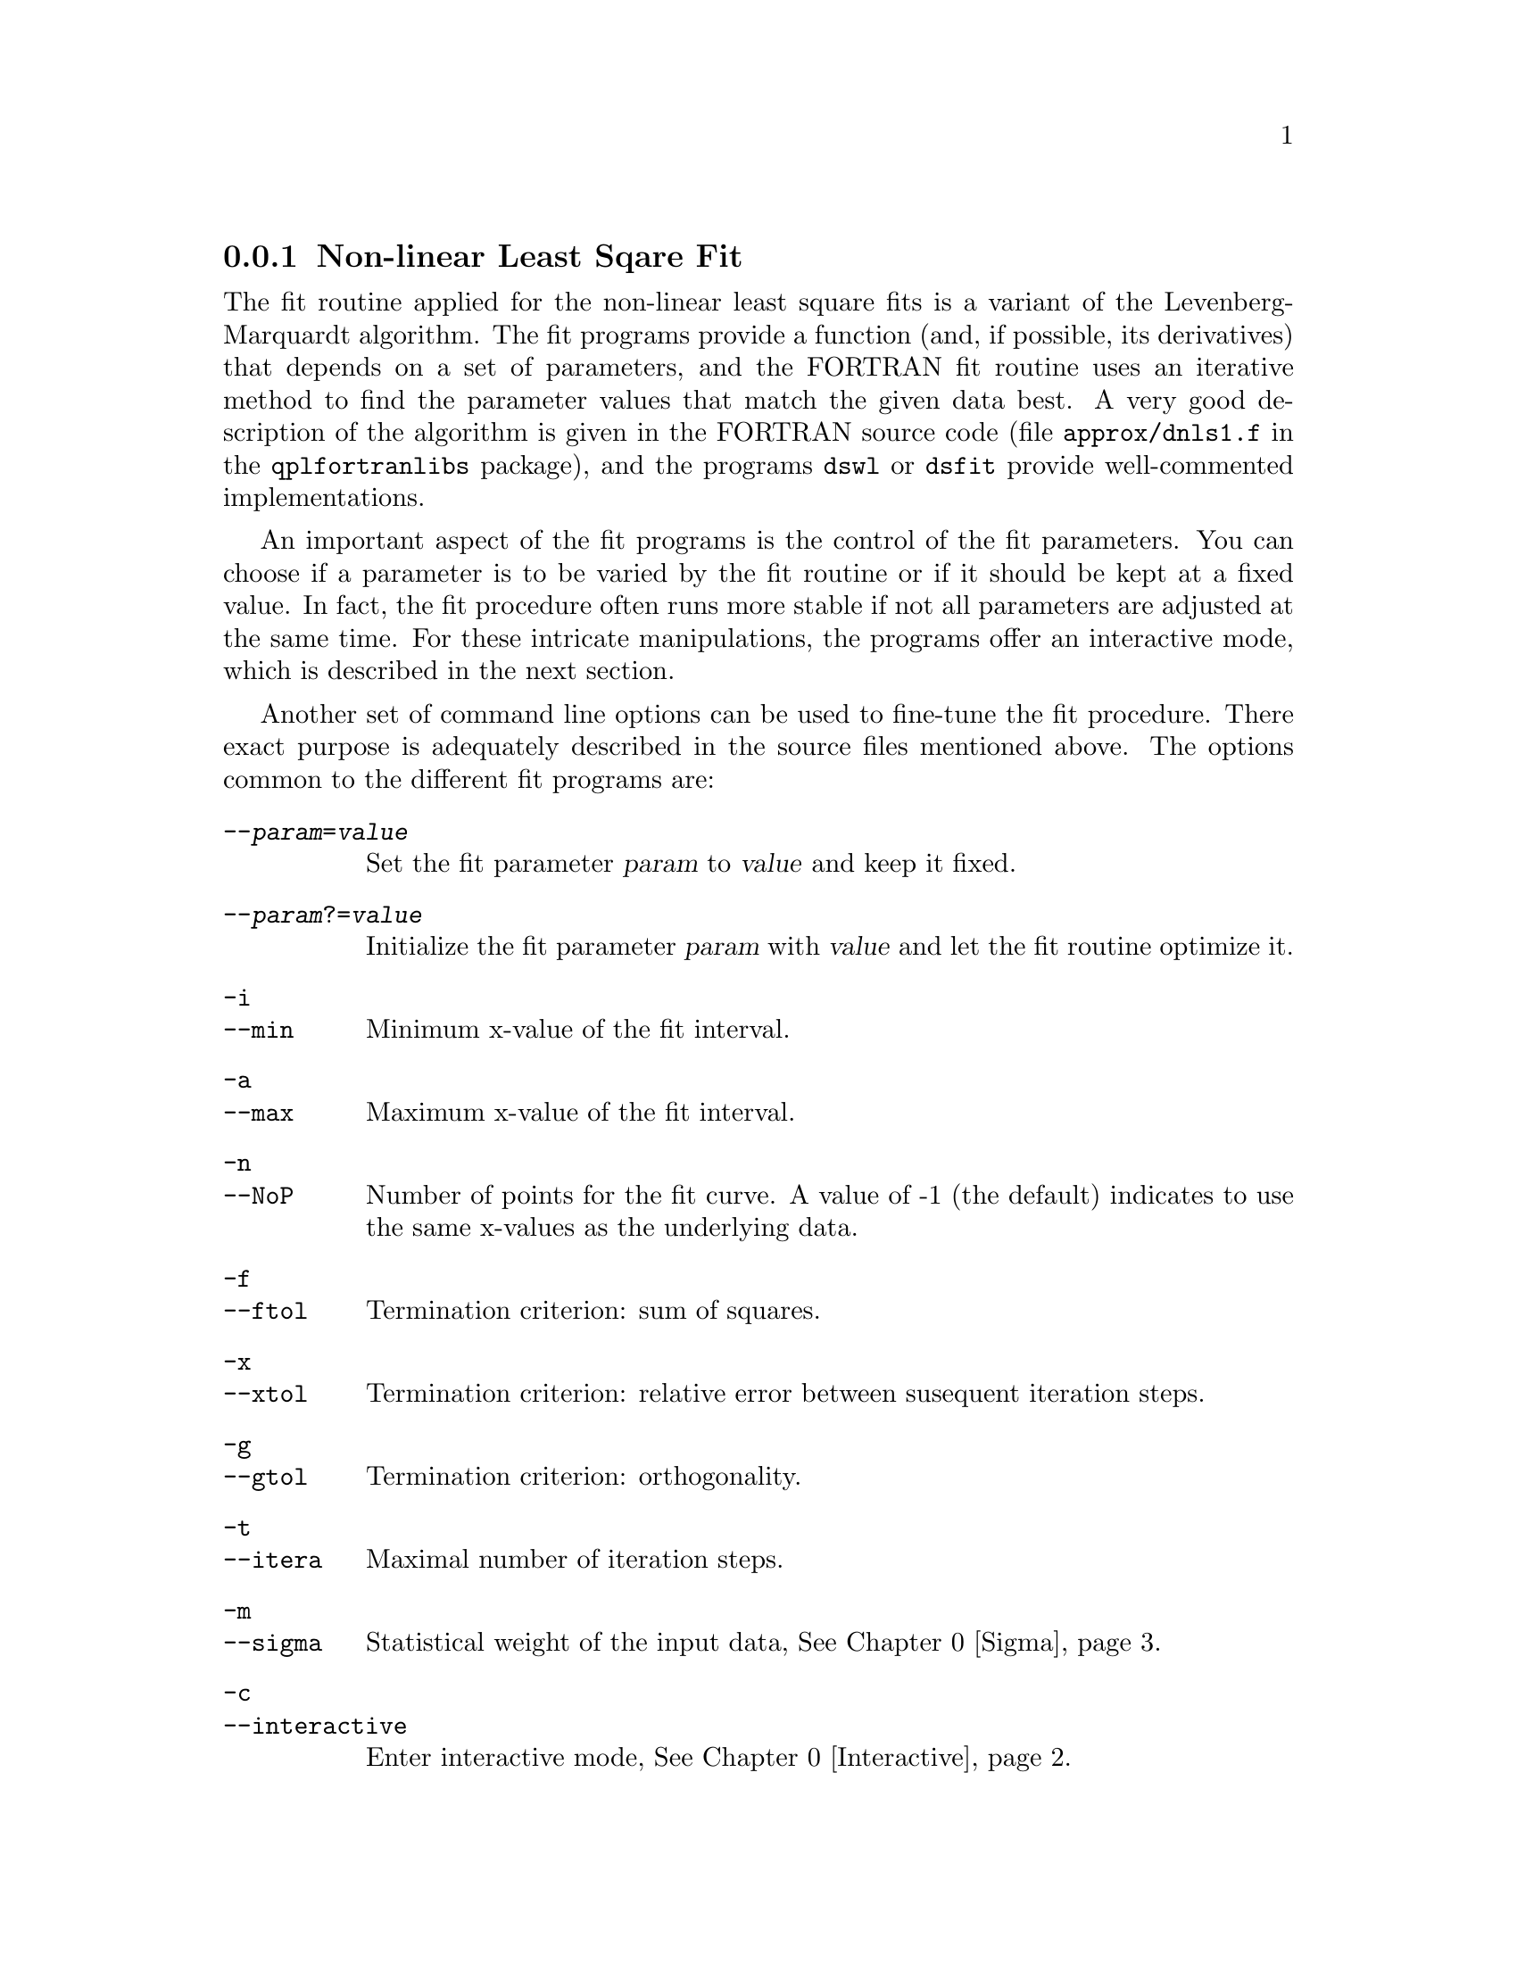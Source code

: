 @node Least Square Fit
@subsection Non-linear Least Sqare Fit

The fit routine applied for the non-linear least square fits is a
variant of the Levenberg-Marquardt algorithm.  The fit programs
provide a function (and, if possible, its derivatives) that depends on
a set of parameters, and the FORTRAN fit routine uses an iterative
method to find the parameter values that match the given data best.  A
very good description of the algorithm is given in the FORTRAN source
code (file @file{approx/dnls1.f} in the @code{qplfortranlibs}
package), and the programs @command{dswl} or @command{dsfit} provide
well-commented implementations.

An important aspect of the fit programs is the control of the fit
parameters.  You can choose if a parameter is to be varied by the fit
routine or if it should be kept at a fixed value.  In fact, the fit
procedure often runs more stable if not all parameters are adjusted at
the same time.  For these intricate manipulations, the programs offer
an interactive mode, which is described in the next section. 

Another set of command line options can be used to fine-tune the fit
procedure.  There exact purpose is adequately described in the source
files mentioned above.  The options common to the different fit
programs are:

@table @code
@item --@var{param}=@var{value}
Set the fit parameter @var{param} to @var{value} and keep it fixed.
@item --@var{param}?=@var{value}
Initialize the fit parameter @var{param} with @var{value} and let the
fit routine optimize it. 
@item -i
@itemx --min
Minimum x-value of the fit interval.
@item -a
@itemx --max
Maximum x-value of the fit interval.
@item -n
@itemx --NoP
Number of points for the fit curve.  A value of -1 (the default)
indicates to use the same x-values as the underlying data.
@item -f
@itemx --ftol
Termination criterion: sum of squares.
@item -x
@itemx --xtol
Termination criterion: relative error between susequent iteration
steps.
@item -g
@itemx --gtol
Termination criterion: orthogonality.
@item -t
@itemx --itera
Maximal number of iteration steps. 
@item -m
@itemx --sigma
Statistical weight of the input data, @xref{Sigma}.
@item -c
@itemx --interactive
Enter interactive mode, @xref{Interactive}.
@item -R
@itemx --replace
Don't create a new dataset for the fit curve but replace the original
data.
@item -r
@itemx --residuum
Instead of the fit curve, calculate the difference between the fit and
the original data. 
@end table

Like most of the programs in the qpl packages, the fit programs are
called by providing, besides the options, a list of IDs that are to
be treated, one by one, by the fit routine:

@example
@var{program} [options] ID(s)
@end example

@node Interactive
@subsection Interactive Mode

When you run the fit programs in interactive mode (using the @code{-c}
option), you are presented with a command prompt, indicated by
@code{>}.  In addition, the program prints some statistical
information and the current status of the fit parameters.  You can
enter commands at the prompt, which are explained below.  The input
can be edited, and you can access a command history (@pxref{Top,GNU
Readline Library,,readline,The GNU Readline Library}).  On hitting
@key{RET} to complete the command line, the command statements are
interpreted and a call to the fit routine is performed.
Multiple commands, separated by @kbd{;}, can be given on one line.

Furthermore, the fit program starts a separate qpl window as
a graphical interface.  There, the original data is shown (on plotlevel
99), on top of the calculated fit curve (in gray on plotlevel 98).

Most interactive commands are simmilar to the corresponding command
line options, @xref{Least Square Fit}.  For some, several spellings
are accepted (in case of doubt, have a look at the corresponding
@code{lex}-file).  These commands are common to all fit programs:

@table @code
@item @var{param}=@var{value}
Set the fit parameter @var{param} to @var{value}. 
@item @var{param}=?
Let the fit routine optimize the parameter @var{param}.
@item @var{param}==
Keep the parameter @var{param} fixed at its current value.
@item min=@var{x}
@itemx max=@var{x}
Set the range of x-values used for the fit.
@item N=@var{num}
@itemx NoP=@var{num}
Use @var{num} points for the fit curve.
@item ftol=@var{y} 
@itemx xtol=@var{y} 
@itemx gtol=@var{y} 
Set the corresponding termination criterion for the fit routine.
@item itera=@var{n}
@itemx maxitera=@var{n}
Limit the number of iterations.
@item S=@var{y}
@itemx sigma=@var{y}
@itemx sigma=@var{expr}
Set the statistical weight of the data to @var{y}.  Sigma can also be
given different values on different x-intervals, using the third
variant.  For the syntax of the corresponding expression,
@xref{Sigma}.
@item tr
@itemx toggle_residuum
Display the difference between fit and data, instead of the fit
curve.  This concerns only the graphical representation in the
@command{qpl} window.
@item ok
@itemx accept
Terminate the fit program and produce a dataset containing the fit
curve with the current values of the fit parameters.
@item abort
Terminate the fit programs and discard all results.
@item res
@itemx residuum
Terminate the fit program, as with @code{ok}, but compute the
difference between the original data and the fit curve.
@item rep
@itemx replace
Terminate the fit program, as with @code{ok}, but replace the original
dataset with the fit results.
@item res; rep
Terminate the fit program, combining the action of both commands.
@end table

Special measures are taken to gracefully handle interruptions
(i.e. the SIGINT signal, usually bound to @kbd{C-c}).  During
execution of the actual fit routine -- which in some cases might loop
for too long a time -- @kbd{C-c} (Control-C) brings you back to the
fit program's command prompt so that you can try to adjust the
parameters with more success.  Typing @kbd{C-c} at the prompt
terminates the program completely, closing the qpl window, removing
the temporary datasets, and assigning the original plotlevels.   

@node Sigma
@subsection Weighing Data

The parameter @code{sigma} is used by the fit routines to specify the
inverse weight of a data point, so that data with a larger error bar
contributes less to the least square fit or the spline interpolation.
In fact, the error calculated for the fit parameters by the non-linear
least square fit routine is meaningful only if you set an appropriate
sigma value. 

Sigma can be given as a single number, valid for all data points:
@example
sigma=@var{y}
@end example
The default value is 1.  In a first approximation, @var{y} should be
set to the standard deviation of the data. 

Alternatively, a sequence of sigma values can be specified for certain
x-values.  For each given x-value, there is a left and right limit,
and a central value.  In between these fixed points, the sigma value
is interpolated linearly.  Thus, you can define a sigma function
consisting of peace-wise linear segments. A special syntax is used for
this:
@example
sigma=(x_0,s_0)[(x_1,s_1)...]
@end example

While the x-value is given as a single number, the sigma value
consists of up to three values, corresponding to the left limit
@math{l}, the exact value @math{e} and the right limit @math{r},
separated by @samp{|}.  Any of @math{l}, @math{e} or @math{r} can be
left out. Their value is then linearly interpolated.  The following
table lists all possible declarations.  The term `@math{@r{sigma}(x)}'
means that the value is calculated from the sigma values previously
defined.  Consecutive assignments of sigma following this syntax are
added to the definition of the sigma function.  To reset the value of
sigma, enter @code{sigma=1}.  To remove a certain point from the sigma
definition, you specify the x-value with no sigma value.

@table @code
@item (x,a)    
@math{l=e=r=a}

@item (x,a|)   
@math{l=a ; e=r=@r{sigma}(x)}

@item (x,|a)
@math{r=a ; l=e=@r{sigma}(x)}

@item (x,|a|)
@math{e=a ; l=r=@r{sigma}(x)}

@item (x,a||b)
@math{l=a ; r=b ; e=@r{sigma}(x)}

@item (x,a|b|)
@math{l=a ; e=b ; r=@r{sigma}(x)}

@item (x,|a|b)
@math{e=a ; r=b ; l=@r{sigma}(x)}

@item (x,a|b)
@math{l=a ; r=b ; e=(a+b)/2}

@item (x,a|b|c)
@math{l=a ; e=b ; r=c}

@item (x,)
delete previous setting for value @math{x}.
@end table

So, @code{sigma=(-1,1|3|3)(0,3|5)(1,1)} means that sigma is 1 for
@math{x<-1}, has a value of 3 between @math{-1} and 0, where it jumps
to 5 (sigma is 4 for @math{x=0}) and then goes linearly back to 1 for
@math{x=1}.



